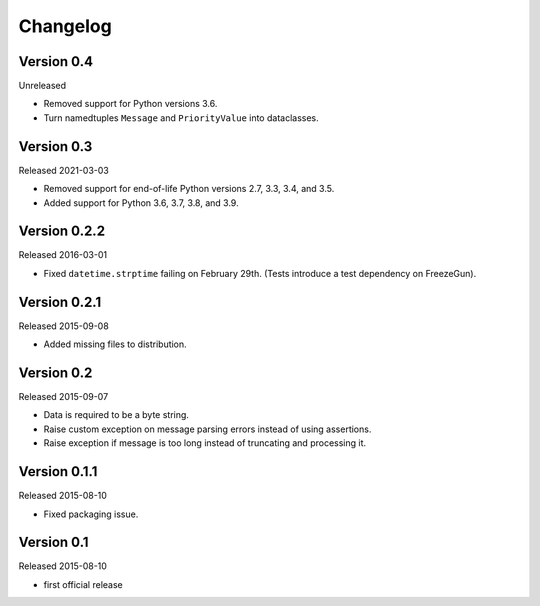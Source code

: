 Changelog
=========


Version 0.4
-----------

Unreleased

- Removed support for Python versions 3.6.

- Turn namedtuples ``Message`` and ``PriorityValue`` into dataclasses.


Version 0.3
-----------

Released 2021-03-03

- Removed support for end-of-life Python versions 2.7, 3.3, 3.4, and
  3.5.

- Added support for Python 3.6, 3.7, 3.8, and 3.9.


Version 0.2.2
-------------

Released 2016-03-01

- Fixed ``datetime.strptime`` failing on February 29th. (Tests introduce
  a test dependency on FreezeGun).


Version 0.2.1
-------------

Released 2015-09-08

- Added missing files to distribution.


Version 0.2
-----------

Released 2015-09-07

- Data is required to be a byte string.

- Raise custom exception on message parsing errors instead of using
  assertions.

- Raise exception if message is too long instead of truncating and
  processing it.


Version 0.1.1
-------------

Released 2015-08-10

- Fixed packaging issue.


Version 0.1
-----------

Released 2015-08-10

- first official release
